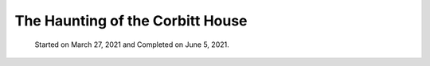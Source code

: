 The Haunting of the Corbitt House
###################################

 Started on March 27, 2021 and Completed on June 5, 2021.